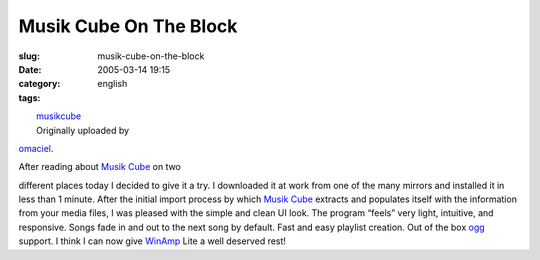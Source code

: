 Musik Cube On The Block
#######################
:slug: musik-cube-on-the-block
:date: 2005-03-14 19:15
:category:
:tags: english

| |image0|
|  `musikcube <http://www.flickr.com/photos/25563799@N00/6535141/>`__
|  Originally uploaded by
`omaciel <http://www.flickr.com/people/25563799@N00/>`__.

| After reading about `Musik Cube <http://www.musikcube.com/>`__ on two
different places today I decided to give it a try. I downloaded it at
work from one of the many mirrors and installed it in less than 1
minute. After the initial import process by which `Musik
Cube <http://www.musikcube.com/>`__ extracts and populates itself with
the information from your media files, I was pleased with the simple and
clean UI look. The program “feels” very light, intuitive, and
responsive. Songs fade in and out to the next song by default. Fast and
easy playlist creation. Out of the box `ogg <http://www.vorbis.com/>`__
support. I think I can now give `WinAmp <http://www.winamp.com>`__ Lite
a well deserved rest!

.. |image0| image:: http://photos7.flickr.com/6535141_1620a5c98e_m.jpg
   :target: http://www.flickr.com/photos/25563799@N00/6535141/
